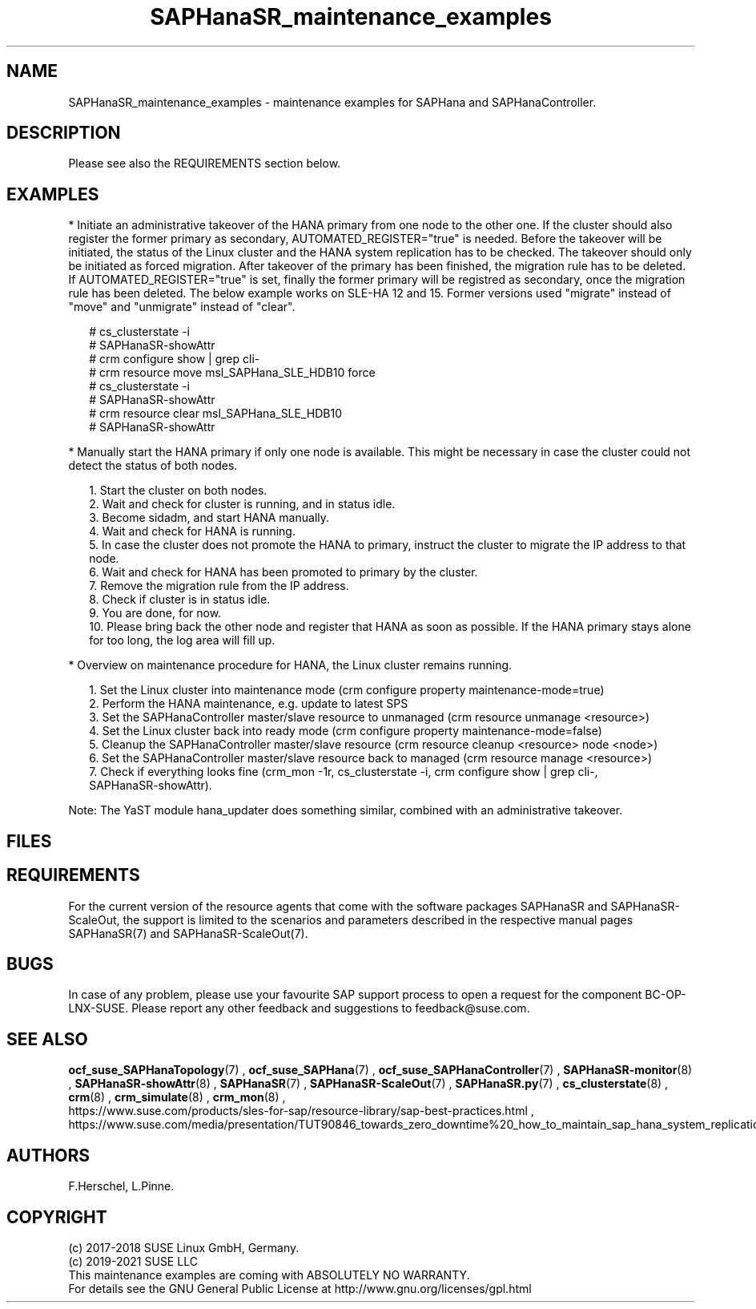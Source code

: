 .\" Version: 0.155.0
.\"
.TH SAPHanaSR_maintenance_examples 7 "12 Feb 2021" "" "SAPHanaSR"
.\"
.SH NAME
SAPHanaSR_maintenance_examples \- maintenance examples for SAPHana and SAPHanaController.
.PP
.\"
.SH DESCRIPTION
.PP
Please see also the REQUIREMENTS section below.
.RE
.PP
.\"
.SH EXAMPLES
.PP
* Initiate an administrative takeover of the HANA primary from one node to the other one.
If the cluster should also register the former primary as secondary, AUTOMATED_REGISTER="true" is needed. Before the takeover will be initiated, the status of the Linux cluster and the HANA system replication has to be checked. The takeover should only be initiated as forced migration. After takeover of the primary has been finished, the migration rule has to be deleted. If AUTOMATED_REGISTER="true" is set, finally the former primary will be registred as secondary, once the migration rule has been deleted. The below example works on SLE-HA 12 and 15. Former versions used "migrate" instead of "move" and "unmigrate" instead of "clear".
.PP
.RS 2 
# cs_clusterstate -i
.br
# SAPHanaSR-showAttr
.br
# crm configure show | grep cli-
.br
# crm resource move msl_SAPHana_SLE_HDB10 force
.br
# cs_clusterstate -i
.br
# SAPHanaSR-showAttr
.br
# crm resource clear msl_SAPHana_SLE_HDB10
.br
# SAPHanaSR-showAttr
.RE
.PP
* Manually start the HANA primary if only one node is available. This might be necessary in case the cluster could not detect the status of both nodes.
.PP
.RS 2
1. Start the cluster on both nodes.
.br
2. Wait and check for cluster is running, and in status idle.
.br
3. Become sidadm, and start HANA manually.
.br
4. Wait and check for HANA is running.
.br
5. In case the cluster does not promote the HANA to primary, instruct the cluster to migrate the IP address to that node.
.br
6. Wait and check for HANA has been promoted to primary by the cluster.
.br
7. Remove the migration rule from the IP address.
.br
8. Check if cluster is in status idle.
.br
9. You are done, for now.
.br
10. Please bring back the other node and register that HANA as soon as possible. If the HANA primary stays alone for too long, the log area will fill up.
.RE
.PP
.\"
* Overview on maintenance procedure for HANA, the Linux cluster remains running.
.PP
.RS 2
1. Set the Linux cluster into maintenance mode (crm configure property maintenance-mode=true)
.br
2. Perform the HANA maintenance, e.g. update to latest SPS
.br
3. Set the SAPHanaController master/slave resource to unmanaged (crm resource unmanage <resource>)
.br
4. Set the Linux cluster back into ready mode (crm configure property maintenance-mode=false)
.br
5. Cleanup the SAPHanaController master/slave resource (crm resource cleanup <resource> node <node>)
.br
6. Set the SAPHanaController master/slave resource back to managed (crm resource manage <resource>)
.br
7. Check if everything looks fine (crm_mon -1r, cs_clusterstate -i, crm configure show | grep cli-,
 SAPHanaSR-showAttr).
.PP
.RE
Note: The YaST module hana_updater does something similar, combined with an
administrative takeover.
.PP
.\"
.SH FILES
.br
.PP
.\"
.SH REQUIREMENTS
.br
For the current version of the resource agents that come with the software packages SAPHanaSR and SAPHanaSR-ScaleOut,
the support is limited to the scenarios and parameters described in the respective manual pages SAPHanaSR(7) and
SAPHanaSR-ScaleOut(7).
.PP
.\"
.SH BUGS
.\" TODO
In case of any problem, please use your favourite SAP support process to open a request for the component BC-OP-LNX-SUSE. Please report any other feedback and suggestions to feedback@suse.com.
.PP
.\"
.SH SEE ALSO
.br
\fBocf_suse_SAPHanaTopology\fP(7) , \fBocf_suse_SAPHana\fP(7) , \fBocf_suse_SAPHanaController\fP(7) ,
\fBSAPHanaSR-monitor\fP(8) , \fBSAPHanaSR-showAttr\fP(8) , \fBSAPHanaSR\fP(7) , \fBSAPHanaSR-ScaleOut\fP(7) , \fBSAPHanaSR.py\fP(7) ,
\fBcs_clusterstate\fP(8) ,
\fBcrm\fP(8) , \fBcrm_simulate\fP(8) , \fBcrm_mon\fP(8) ,
.br
https://www.suse.com/products/sles-for-sap/resource-library/sap-best-practices.html ,
https://www.suse.com/media/presentation/TUT90846_towards_zero_downtime%20_how_to_maintain_sap_hana_system_replication_clusters.pdf
.br
.PP
.\"
.SH AUTHORS
.br
F.Herschel, L.Pinne.
.PP
.\"
.SH COPYRIGHT
(c) 2017-2018 SUSE Linux GmbH, Germany.
.br
(c) 2019-2021 SUSE LLC
.br
This maintenance examples are coming with ABSOLUTELY NO WARRANTY.
.br
For details see the GNU General Public License at
http://www.gnu.org/licenses/gpl.html
.\"
